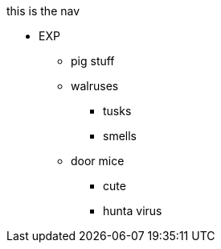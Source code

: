 .this is the nav
* EXP
** pig stuff
** walruses
*** tusks
*** smells
** door mice
*** cute
*** hunta virus
